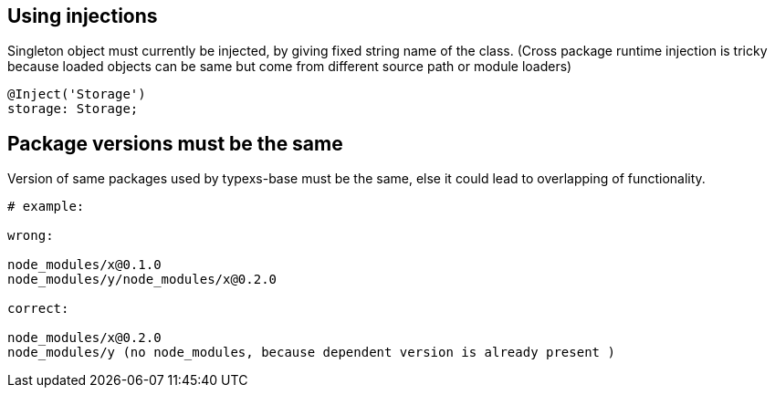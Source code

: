 

## Using injections

Singleton object must currently be injected, by giving fixed
string name of the class. (Cross package runtime injection is
tricky because loaded objects can be same but come from different
source path or module loaders)
```

@Inject('Storage')
storage: Storage;

```


## Package versions must be the same

Version of same packages used by typexs-base must be the same,
else it could lead to overlapping of functionality.

```
# example:

wrong:

node_modules/x@0.1.0
node_modules/y/node_modules/x@0.2.0

correct:

node_modules/x@0.2.0
node_modules/y (no node_modules, because dependent version is already present )


```
